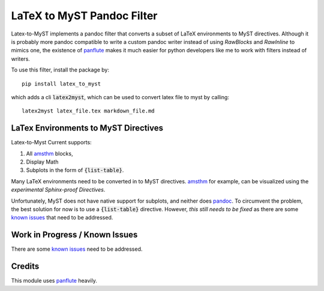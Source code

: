 ===========================
LaTeX to MyST Pandoc Filter
===========================
Latex-to-MyST implements a pandoc filter that converts a subset of LaTeX
environments to MyST directives. Although it is probably more pandoc compatible
to write a custom pandoc writer instead of using `RawBlocks` and `RawInline` to
mimics one, the existence of `panflute`_ makes it much easier for python
developers like me to work with filters instead of writers.

To use this filter, install the package by::

    pip install latex_to_myst

which adds a cli :code:`latex2myst`, which can be used to convert latex file to
myst by calling::

    latex2myst latex_file.tex markdown_file.md


LaTex Environments to MyST Directives
-------------------------------------
Latex-to-Myst Current supports:

1. All `amsthm`_ blocks,
2. Display Math
3. Subplots in the form of :code:`{list-table}`.

Many LaTeX environments need to be converted in to MyST directives.
`amsthm`_ for example, can be visualized using the *experimental*
`Sphinx-proof Directives`.

Unfortunately, MyST does not have native support for subplots, and neither
does `pandoc`_. To circumvent the problem, the best solution for now is to
use a :code:`{list-table}` directive. However, *this still needs to be fixed*
as there are some `known issues`_ that need to be addressed.


Work in Progress / Known Issues
-------------------------------
There are some `known issues`_ need to be addressed.


Credits
-------
This module uses `panflute`_ heavily.

.. _`panflute`: https://github.com/sergiocorreia/panflute
.. _`Sphinx-proof Directives`: https://sphinx-proof.readthedocs.io/en/latest/syntax.html#collection-of-directives
.. _`amsthm`: https://ctan.org/pkg/amsthm?lang=en`
.. _`known issues`: https://github.com/TK-21st/latex-to-myst/issues/1
.. _`pandoc`: https://pandoc.org/